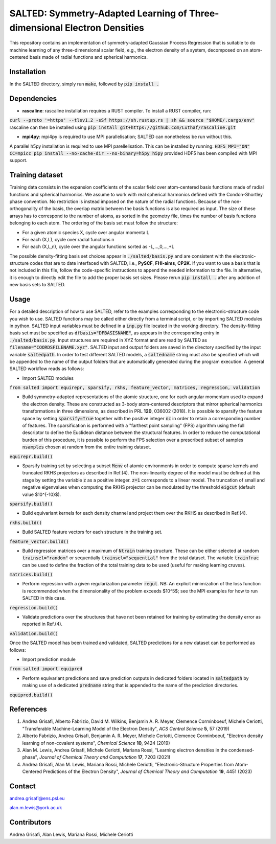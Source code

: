 SALTED: Symmetry-Adapted Learning of Three-dimensional Electron Densities
=========================================================================
This repository contains an implementation of symmetry-adapted Gaussian Process Regression that is suitable to do machine learning of any three-dimensional scalar field, e.g., the electron density of a system, decomposed on an atom-centered basis made of radial functions and spherical harmonics. 

Installation
------------
In the SALTED directory, simply run :code:`make`, followed by :code:`pip install .`
   
Dependencies
------------
- **rascaline**: rascaline installation requires a RUST compiler. To install a RUST compiler, run:
:code:`curl --proto '=https' --tlsv1.2 -sSf https://sh.rustup.rs | sh && source "$HOME/.cargo/env"`
rascaline can then be installed using
:code:`pip install git+https://github.com/Luthaf/rascaline.git`

- **mpi4py**: mpi4py is required to use MPI parallelisation; SALTED can nonetheless be run without this.
A parallel h5py installation is required to use MPI parellelisation. This can be installed by running:
:code:`HDF5_MPI="ON" CC=mpicc pip install --no-cache-dir --no-binary=h5py h5py`
provided HDF5 has been compiled with MPI support.

Training dataset
----------------
Training data consists in the expansion coefficients of the scalar field over atom-centered basis functions made of radial functions and spherical harmonics. We assume to work with real spherical harmonics defined with the Condon-Shortley phase convention. No restriction is instead imposed on the nature of the radial functions. Because of the non-orthogonality of the basis, the overlap matrix between the basis functions is also required as input. The size of these arrays has to correspond to the number of atoms, as sorted in the geometry file, times the number of basis functions belonging to each atom. The ordering of the basis set must follow the structure: 

- For a given atomic species X, cycle over angular momenta L 

- For each (X,L), cycle over radial functions n 

- For each (X,L,n), cycle over the angular functions sorted as -L,...,0,...,+L

The possible density-fitting basis set choices appear in :code:`./salted/basis.py` and are consistent with the electronic-structure codes that are to date interfaced with SALTED, i.e., **PySCF**, **FHI-aims**, **CP2K**. If you want to use a basis that is not included in this file, follow the code-specific instructions to append the needed information to the file. In alternative, it is enough to directly edit the file to add the proper basis set sizes. Please rerun :code:`pip install .` after any addition of new basis sets to SALTED.

Usage
-----
For a detailed description of how to use SALTED, refer to the examples corresponding to the electronic-structure code you wish to use. SALTED functions may be called either directly from a terminal script, or by importing SALTED modules in python. SALTED input variables must be defined in a :code:`inp.py` file located in the working directory. The density-fitting basis set must be specified as :code:`dfbasis="DFBASISNAME"`, as appears in the corresponding entry in :code:`./salted/basis.py`. Input structures are required in XYZ format and are read by SALTED as :code:`filename="COORDSFILENAME.xyz"`. SALTED input and output folders are saved in the directory specified by the input variable :code:`saltedpath`. In order to test different SALTED models, a :code:`saltedname` string must also be specified which will be appended to the name of the output folders that are automatically generated during the program execution. A general SALTED workflow reads as follows:

- Import SALTED modules

:code:`from salted import equirepr, sparsify, rkhs, feature_vector, matrices, regression, validation`

- Build symmetry-adapted representations of the atomic structure, one for each angular momentum used to expand the electron density. These are constructed as 3-body atom-centered descriptors that mirror spherical harmonics transformations in three dimensions, as described in PRL **120**, 036002 (2018). It is possible to sparsify the feature space by setting :code:`sparsify=True` together with the positive integer :code:`nc` in order to retain a corresponding number of features. The sparsification is performed with a "farthest point sampling" (FPS) algorithm using the full descriptor to define the Euclidean distance between the structural features. In order to reduce the computational burden of this procedure, it is possible to perform the FPS selection over a prescribed subset of samples :code:`nsamples` chosen at random from the entire training dataset.

:code:`equirepr.build()`

- Sparsify training set by selecting a subset :code:`Menv` of atomic environments in order to compute sparse kernels and truncated RKHS projectors as described in Ref.(4). The non-linearity degree of the model must be defined at this stage by setting the variable :code:`z` as a positive integer. :code:`z=1` corresponds to a linear model. The truncation of small and negative eigenvalues when computing the RKHS projector can be modulated by the threshold :code:`eigcut` (default value $10^{-10}$).

:code:`sparsify.build()`

- Build equivariant kernels for each density channel and project them over the RKHS as described in Ref.(4).

:code:`rkhs.build()`

- Build SALTED feature vectors for each structure in the training set.

:code:`feature_vector.build()`

- Build regression matrices over a maximum of :code:`Ntrain` training structure. These can be either selected at random :code:`trainsel="random"` or sequentially :code:`trainsel="sequential"` from the total dataset. The variable :code:`trainfrac` can be used to define the fraction of the total training data to be used (useful for making learning cruves). 

:code:`matrices.build()`

- Perform regression with a given regularization parameter :code:`regul`. NB: An explicit minimization of the loss function is recommended when the dimensionality of the problem exceeds $10^5$; see the MPI examples for how to run SALTED in this case.

:code:`regression.build()`

- Validate predictions over the structures that have not been retained for training by estimating the density error as reported in Ref.(4).

:code:`validation.build()`

Once the SALTED model has been trained and validated, SALTED predictions for a new dataset can be performed as follows:

- Import prediction module

:code:`from salted import equipred`

- Perform equivariant predictions and save prediction outputs in dedicated folders located in :code:`saltedpath` by making use of a dedicated :code:`predname` string that is appended to the name of the prediction directories.

:code:`equipred.build()`

References
----------
1. Andrea Grisafi, Alberto Fabrizio, David M. Wilkins, Benjamin A. R. Meyer, Clemence Corminboeuf, Michele Ceriotti, "Transferable Machine-Learning Model of the Electron Density", *ACS Central Science* **5**, 57 (2019)

2. Alberto Fabrizio, Andrea Grisafi, Benjamin A. R. Meyer, Michele Ceriotti, Clemence Corminboeuf, "Electron density learning of non-covalent systems", *Chemical Science* **10**, 9424 (2019)

3. Alan M. Lewis, Andrea Grisafi, Michele Ceriotti, Mariana Rossi, "Learning electron densities in the condensed-phase", *Journal of Chemical Theory and Computation* **17**, 7203 (2021) 

4. Andrea Grisafi, Alan M. Lewis, Mariana Rossi, Michele Ceriotti, "Electronic-Structure Properties from Atom-Centered Predictions of the Electron Density", *Journal of Chemical Theory and Computation* **19**, 4451 (2023) 

Contact
-------
andrea.grisafi@ens.psl.eu

alan.m.lewis@york.ac.uk

Contributors
------------
Andrea Grisafi, Alan Lewis, Mariana Rossi, Michele Ceriotti
